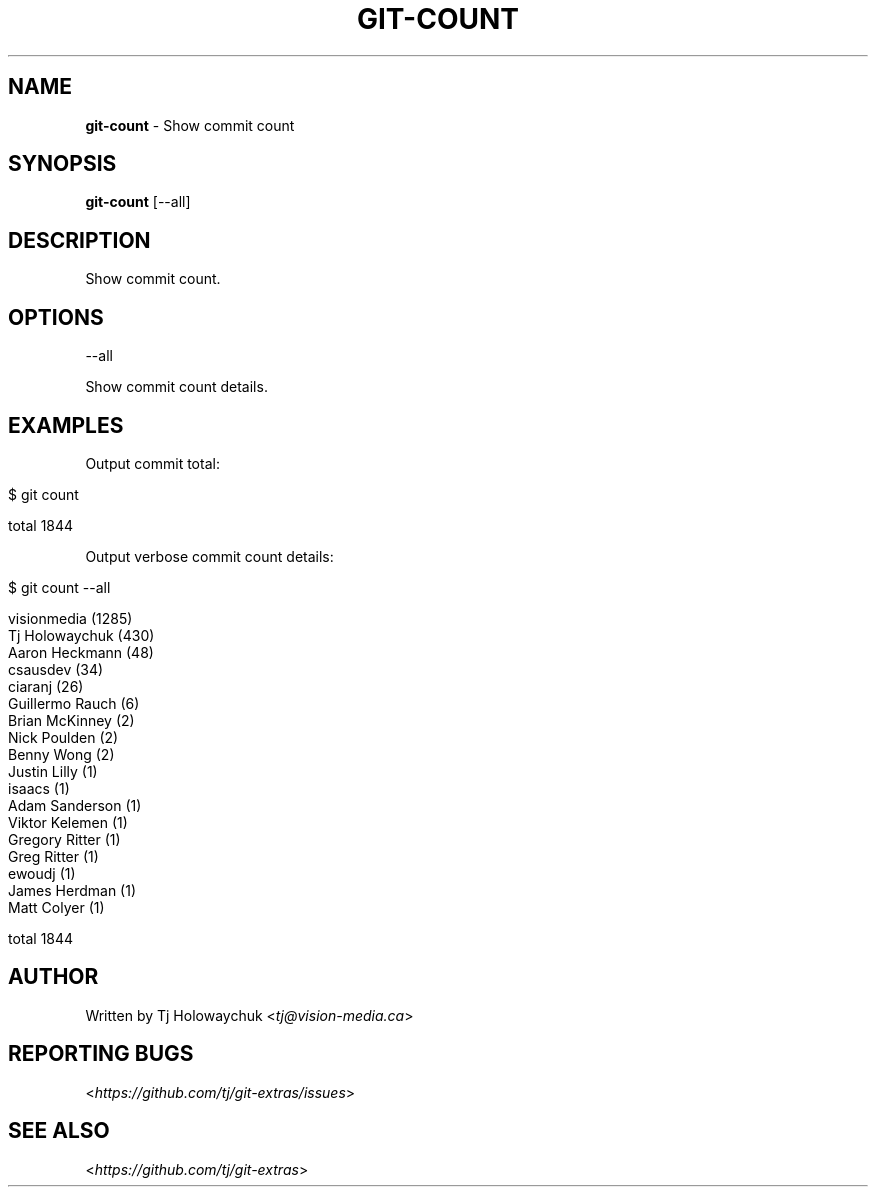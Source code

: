 .\" generated with Ronn/v0.7.3
.\" http://github.com/rtomayko/ronn/tree/0.7.3
.
.TH "GIT\-COUNT" "1" "October 2017" "" "Git Extras"
.
.SH "NAME"
\fBgit\-count\fR \- Show commit count
.
.SH "SYNOPSIS"
\fBgit\-count\fR [\-\-all]
.
.SH "DESCRIPTION"
Show commit count\.
.
.SH "OPTIONS"
\-\-all
.
.P
Show commit count details\.
.
.SH "EXAMPLES"
Output commit total:
.
.IP "" 4
.
.nf

$ git count

total 1844
.
.fi
.
.IP "" 0
.
.P
Output verbose commit count details:
.
.IP "" 4
.
.nf

$ git count \-\-all

  visionmedia (1285)
  Tj Holowaychuk (430)
  Aaron Heckmann (48)
  csausdev (34)
  ciaranj (26)
  Guillermo Rauch (6)
  Brian McKinney (2)
  Nick Poulden (2)
  Benny Wong (2)
  Justin Lilly (1)
  isaacs (1)
  Adam Sanderson (1)
  Viktor Kelemen (1)
  Gregory Ritter (1)
  Greg Ritter (1)
  ewoudj (1)
  James Herdman (1)
  Matt Colyer (1)

  total 1844
.
.fi
.
.IP "" 0
.
.SH "AUTHOR"
Written by Tj Holowaychuk <\fItj@vision\-media\.ca\fR>
.
.SH "REPORTING BUGS"
<\fIhttps://github\.com/tj/git\-extras/issues\fR>
.
.SH "SEE ALSO"
<\fIhttps://github\.com/tj/git\-extras\fR>
